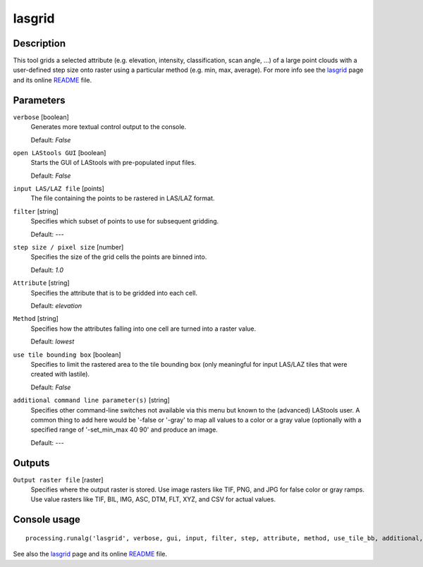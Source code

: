 lasgrid
-------

Description
...........

This tool grids a selected attribute (e.g. elevation, intensity, classification, scan angle, ...) of a large point clouds with a user-defined step size onto raster using a particular method (e.g. min, max, average). For more info see the `lasgrid <http://rapidlasso.com/lasgrid>`_ page and its online `README <http://lastools.org/download/lasgrid_README.txt>`_ file.

Parameters
..........

``verbose`` [boolean]
  Generates more textual control output to the console.
  
  Default: *False*

``open LAStools GUI`` [boolean]
  Starts the GUI of LAStools with pre-populated input files.
  
  Default: *False*
  
``input LAS/LAZ file`` [points]
  The file containing the points to be rastered in LAS/LAZ format.

``filter`` [string]
  Specifies which subset of points to use for subsequent gridding.

  Default: *---*

``step size / pixel size`` [number]
  Specifies the size of the grid cells the points are binned into.

  Default: *1.0*

``Attribute`` [string]
  Specifies the attribute that is to be gridded into each cell.

  Default: *elevation*

``Method`` [string]
  Specifies how the attributes falling into one cell are turned into a raster value.

  Default: *lowest*

``use tile bounding box`` [boolean]
  Specifies to limit the rastered area to the tile bounding box (only meaningful for input LAS/LAZ tiles that were created with lastile).
  
  Default: *False*

``additional command line parameter(s)`` [string]
  Specifies other command-line switches not available via this menu but known to the (advanced) LAStools user. A common thing to add here would be '-false or '-gray' to map all values to a color or a gray value (optionally with a specified range of '-set_min_max 40 90' and produce an image.

  Default: *---*
  
Outputs
.......

``Output raster file`` [raster]
  Specifies where the output raster is stored. Use image rasters like TIF, PNG, and JPG for false color or gray ramps. Use value rasters like TIF, BIL, IMG, ASC, DTM, FLT, XYZ, and CSV for actual values.

Console usage
.............

::

  processing.runalg('lasgrid', verbose, gui, input, filter, step, attribute, method, use_tile_bb, additional, output)

See also the `lasgrid <http://rapidlasso.com/lasgrid>`_ page and its online `README <http://lastools.org/download/lasgrid_README.txt>`_ file.
